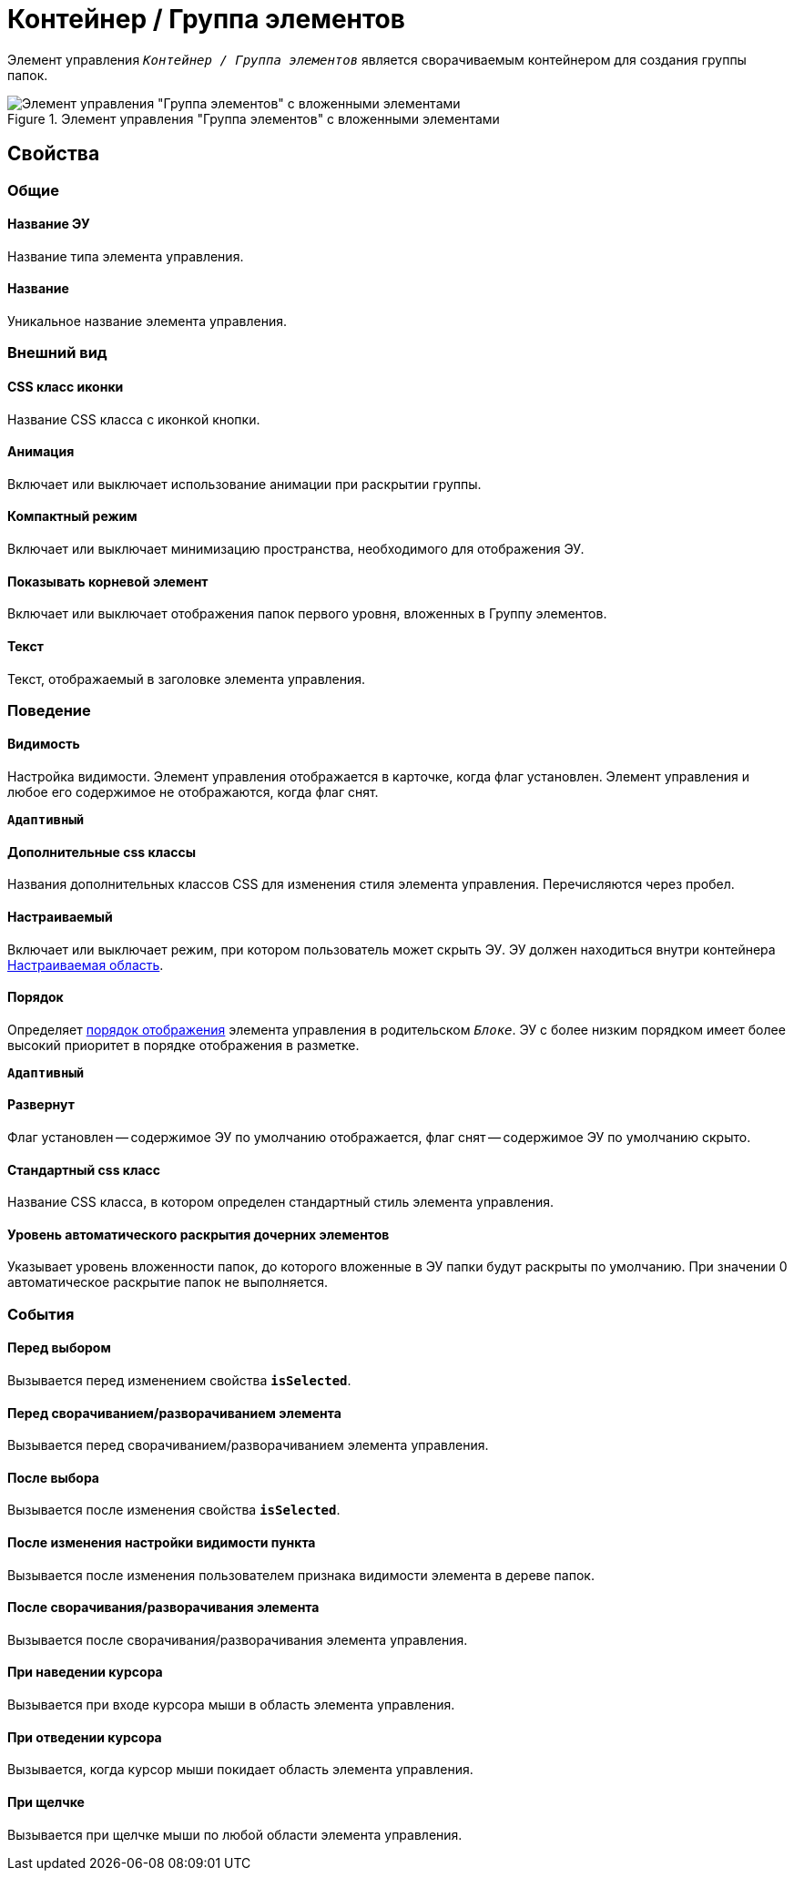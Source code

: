 = Контейнер / Группа элементов

Элемент управления `_Контейнер / Группа элементов_` является сворачиваемым контейнером для создания группы папок.

.Элемент управления "Группа элементов" с вложенными элементами
image::groupmainmenuitem.png[Элемент управления "Группа элементов" с вложенными элементами]

== Свойства

=== Общие

==== Название ЭУ

Название типа элемента управления.

==== Название

Уникальное название элемента управления.

=== Внешний вид

==== CSS класс иконки

Название CSS класса с иконкой кнопки.

==== Анимация

Включает или выключает использование анимации при раскрытии группы.

==== Компактный режим

Включает или выключает минимизацию пространства, необходимого для отображения ЭУ.

==== Показывать корневой элемент

Включает или выключает отображения папок первого уровня, вложенных в Группу элементов.

==== Текст

Текст, отображаемый в заголовке элемента управления.

=== Поведение

==== Видимость

Настройка видимости. Элемент управления отображается в карточке, когда флаг установлен. Элемент управления и любое его содержимое не отображаются, когда флаг снят.

`*Адаптивный*`

==== Дополнительные css классы

Названия дополнительных классов CSS для изменения стиля элемента управления. Перечисляются через пробел.

==== Настраиваемый

Включает или выключает режим, при котором пользователь может скрыть ЭУ. ЭУ должен находиться внутри контейнера xref:ctrl/mainMenu/configurableMainMenuContainer.adoc[Настраиваемая область].

==== Порядок

Определяет xref:layoutsBlockControlsOrder.adoc[порядок отображения] элемента управления в родительском `_Блоке_`. ЭУ с более низким порядком имеет более высокий приоритет в порядке отображения в разметке.

`*Адаптивный*`

==== Развернут

Флаг установлен -- содержимое ЭУ по умолчанию отображается, флаг снят -- содержимое ЭУ по умолчанию скрыто.

==== Стандартный css класс

Название CSS класса, в котором определен стандартный стиль элемента управления.

==== Уровень автоматического раскрытия дочерних элементов

Указывает уровень вложенности папок, до которого вложенные в ЭУ папки будут раскрыты по умолчанию. При значении 0 автоматическое раскрытие папок не выполняется.

=== События

==== Перед выбором

Вызывается перед изменением свойства `*isSelected*`.

==== Перед сворачиванием/разворачиванием элемента

Вызывается перед сворачиванием/разворачиванием элемента управления.

==== После выбора

Вызывается после изменения свойства `*isSelected*`.

==== После изменения настройки видимости пункта

Вызывается после изменения пользователем признака видимости элемента в дереве папок.

==== После сворачивания/разворачивания элемента

Вызывается после сворачивания/разворачивания элемента управления.

==== При наведении курсора

Вызывается при входе курсора мыши в область элемента управления.

==== При отведении курсора

Вызывается, когда курсор мыши покидает область элемента управления.

==== При щелчке

Вызывается при щелчке мыши по любой области элемента управления.
